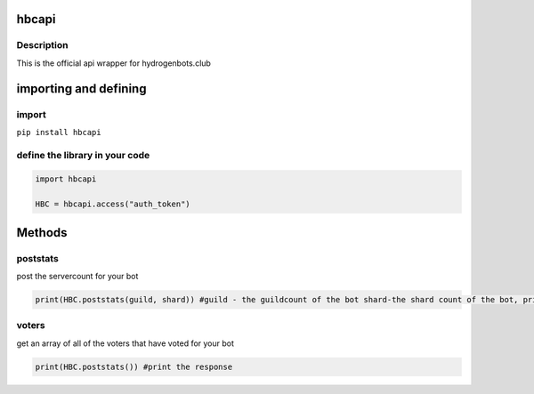 hbcapi
======

Description
-----------

This is the official api wrapper for hydrogenbots.club

importing and defining
======================

import
------

``pip install hbcapi``

define the library in your code
-------------------------------

.. code:: py

   import hbcapi

   HBC = hbcapi.access("auth_token")

Methods
=======

poststats
---------

post the servercount for your bot

.. code:: py

   print(HBC.poststats(guild, shard)) #guild - the guildcount of the bot shard-the shard count of the bot, print the response

voters
------

get an array of all of the voters that have voted for your bot

.. code:: py

   print(HBC.poststats()) #print the response